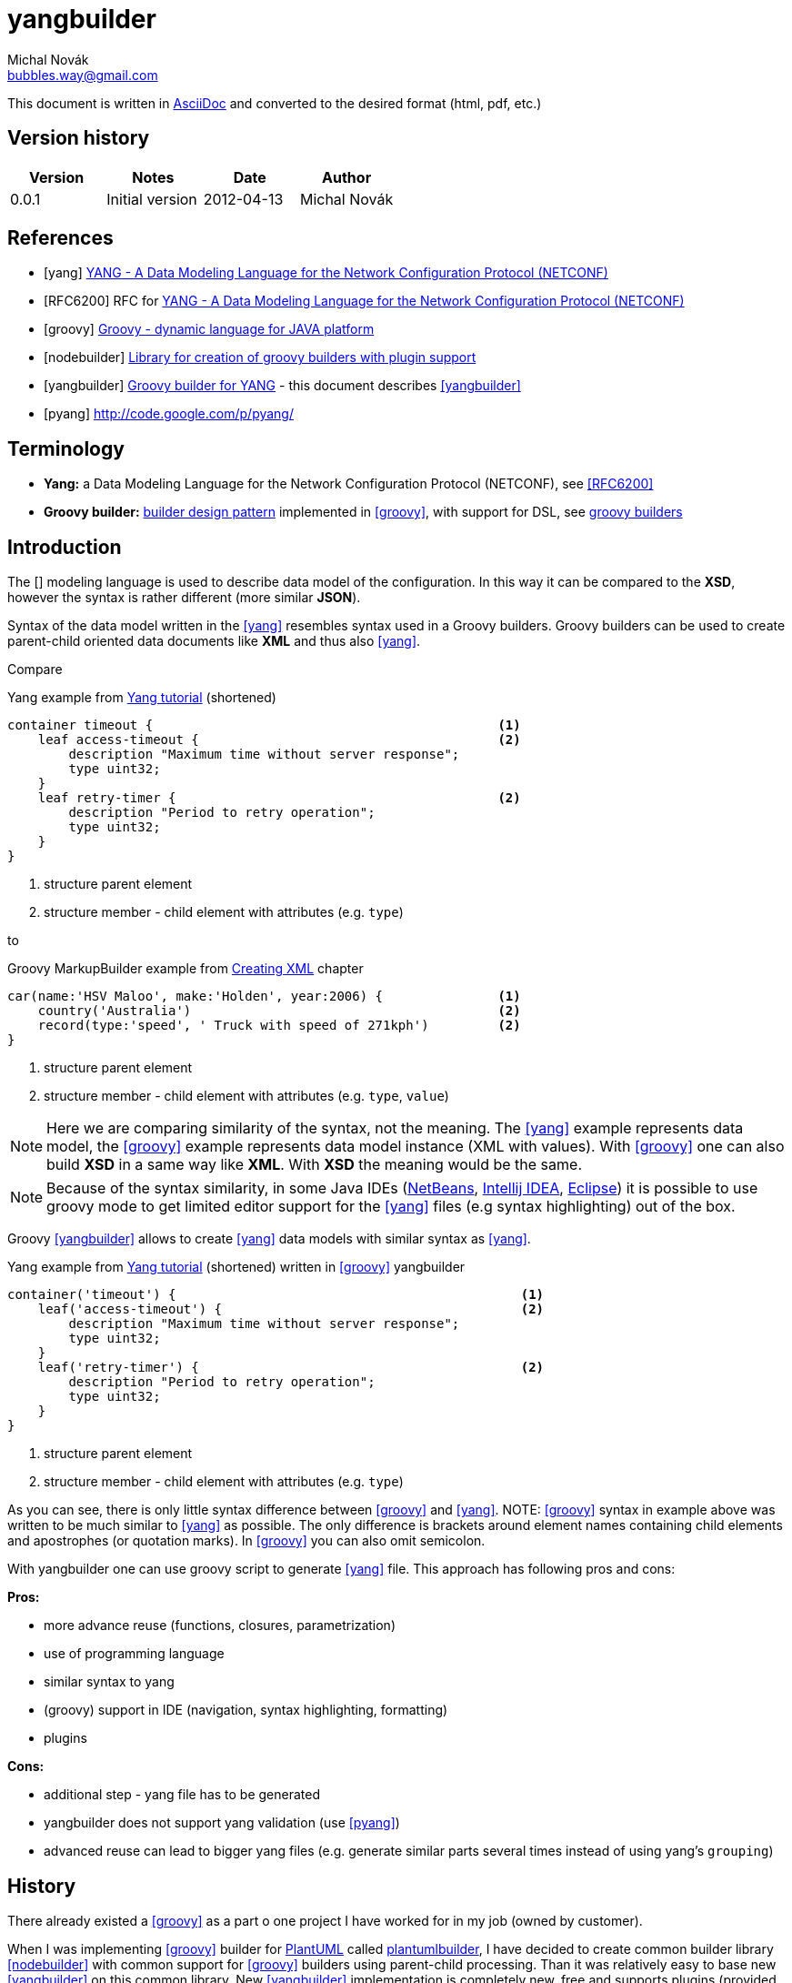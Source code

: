 yangbuilder
===========
:Author:    Michal Novák
:Email:     bubbles.way@gmail.com
:URL:       https://bitbucket.org/bubbles.way/yangbuilder
:Date:      2012-04-13
:Revision:  0.0.1

This document is written in http://www.methods.co.nz/asciidoc/[AsciiDoc] and converted to the desired format (html, pdf, etc.) 

== Version history

[options="header"]
|======
| Version     | Notes          | Date    | Author
| {revision}  | Initial version| {date}  | {author}
|======

== References

[bibliography]
* [[[yang]]] http://www.yang-central.org[YANG - A Data Modeling Language for the Network Configuration Protocol (NETCONF)]
* [[[RFC6200]]] RFC for http://www.yang-central.org/twiki/pub/Main/YangDocuments/rfc6020.html[YANG - A Data Modeling Language for the Network Configuration Protocol (NETCONF)]
* [[[groovy]]] http://groovy.codehaus.org/[Groovy - dynamic language for JAVA platform]
* [[[nodebuilder]]] https://bitbucket.org/bubbles.way/nodebuilder[Library for creation of groovy builders with plugin support]
* [[[yangbuilder]]] https://bitbucket.org/bubbles.way/yangbuilder[Groovy builder for YANG] - this document describes <<yangbuilder>>
* [[[pyang]]] http://code.google.com/p/pyang/

== Terminology

* *Yang:*  a Data Modeling Language for the Network Configuration Protocol (NETCONF), see <<RFC6200>>
* *Groovy builder:*  http://en.wikipedia.org/wiki/Design_Patterns[builder design pattern] implemented in <<groovy>>, with support for DSL,
  see http://groovy.codehaus.org/Builders[groovy builders]

== Introduction

The [[[yang]]] modeling language is used to describe data model of the configuration. In this way it can be compared to the *XSD*, however the syntax is
rather different (more similar *JSON*). 

Syntax of the data model written in the <<yang>> resembles syntax used in a Groovy builders. Groovy builders can be used to create
parent-child oriented data documents like *XML* and thus also <<yang>>.

Compare 

.Yang example from http://www.yang-central.org/twiki/bin/view/Main/YangTutorials[Yang tutorial] (shortened)
----
container timeout {                                             <1>
    leaf access-timeout {                                       <2>
        description "Maximum time without server response";
        type uint32;
    }
    leaf retry-timer {                                          <2>
        description "Period to retry operation";
        type uint32;
    }
}
----
<1> structure parent element
<2> structure member - child element with attributes (e.g. +type+)

to 

.Groovy MarkupBuilder example from  http://groovy.codehaus.org/Creating+XML+using+Groovy%27s+MarkupBuilder[Creating XML] chapter
----
car(name:'HSV Maloo', make:'Holden', year:2006) {               <1>
    country('Australia')                                        <2>
    record(type:'speed', ' Truck with speed of 271kph')         <2>
}
----
<1> structure parent element
<2> structure member - child element with attributes (e.g. +type+, +value+)

NOTE: Here we are comparing similarity of the syntax, not the meaning. The <<yang>> example represents data model,
      the <<groovy>> example represents data model instance (XML with values). With <<groovy>> one can also build *XSD*
      in a same way like *XML*. With *XSD* the meaning would be the same.

NOTE: Because of the syntax similarity, in some Java IDEs (http://netbeans.org/index.html[NetBeans], http://www.jetbrains.com/idea/[Intellij IDEA], http://www.eclipse.org/[Eclipse]) 
      it is possible to use groovy mode to get limited editor support for the <<yang>> files (e.g syntax highlighting) out of the box.

Groovy <<yangbuilder>> allows to create <<yang>> data models with similar syntax as <<yang>>. 

.Yang example from http://www.yang-central.org/twiki/bin/view/Main/YangTutorials[Yang tutorial] (shortened) written in <<groovy>> yangbuilder
----
container('timeout') {                                             <1>
    leaf('access-timeout') {                                       <2>
        description "Maximum time without server response";
        type uint32;
    }
    leaf('retry-timer') {                                          <2>
        description "Period to retry operation";
        type uint32;
    }
}
----
<1> structure parent element
<2> structure member - child element with attributes (e.g. +type+)

As you can see, there is only little syntax difference between <<groovy>> and <<yang>>.
NOTE: <<groovy>> syntax in example above was written to be much similar to <<yang>> as possible. The only difference is brackets around element 
      names containing child elements and apostrophes (or quotation marks). In <<groovy>> you can also omit semicolon. 

With yangbuilder one can use groovy script to generate <<yang>> file. This approach has following pros and cons:

*Pros:*

* more advance reuse (functions, closures, parametrization)
* use of programming language
* similar syntax to yang
* (groovy) support in IDE (navigation, syntax highlighting, formatting)
* plugins

*Cons:*

* additional step - yang file has to be generated
* yangbuilder does not support yang validation (use <<pyang>>)
* advanced reuse can lead to bigger yang files (e.g. generate similar parts several times instead of using yang's +grouping+)

== History

There already existed a <<groovy>> as a part o one project I have worked for in my job (owned by customer).

When I was implementing <<groovy>> builder for http://plantuml.sourceforge.net/[PlantUML] called https://bitbucket.org/bubbles.way/plantumlbuilder[plantumlbuilder],
I have decided to create common builder library <<nodebuilder>> with common support for <<groovy>> builders using
parent-child processing. Than it was relatively easy to base new <<yangbuilder>> on this common library. New <<yangbuilder>> implementation is
completely new, free and supports plugins (provided by <<nodebuilder>>).


=== Dependencies

* <<groovy>> 1.8.0 and newer has to be installed on the system (preferably with +GROOVY_HOME+ set and +$GROOVY_HOME/bin+ in system +PATH+)
* +nodebuilder+ jar file,
* +yangbuilder+ jar file

Note: <<nodebuilder>> and <<yangbuilder>> does not need to be downloaded, if  if <<groovy>> +@Grab+ can be used (PC is connected to Internet)


== Installation

In most cases, there is no need for installation. If you have installed <<groovy>> of version 1.8.0 or newer and Internet connection, the script generating <<yang>> file 
downloads all required dependencies with use of <<groovy>> http://groovy.codehaus.org/Grape[Grape] feature. See +templates/scripts+ directory for example script.
Usually, first run of the script takes some time (downloading dependencies). During second run no dependencies are downloade and Internet connection is not 
needed anymore.

It is also possible to run script or application in regular <<groovy>> way by supplying +classpath+ to the dependent +jar+ files.

TBD footnoteref:[future, This section will be updated in the future to provide more information.]

== Using yangbuilder

See +templates/scripts+ directory to see how write yangbuilder scripts and generate yang files.
See +templates/project+ directory for sample project that generates several (related) yang files.

TBD footnoteref:[future]

== Plugins

Plugins can extend +yangbuilder+ with additional functionality. See +CompactYangPlugin.groovy+ (plugin allowing shorter syntax) for example of plugin implementation and 
+CompactYangPluginTest.groovy+ for plugin usage example.

TBD footnoteref:[future]

////
== Implementation

=== Builder 
TBD

=== Plugins

TBD

=== Tests

TBD
////
